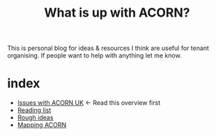 #+title: What is up with ACORN?
#+HTML_HEAD: <link rel="stylesheet" type="text/css" href="style.css">

This is personal blog for ideas & resources I think are useful for tenant organising. If people want to help with anything let me know.

* index
- [[file:issues.org][Issues with ACORN UK]]   <- Read this overview first
- [[file:reading-list.org][Reading list]]
- [[file:ideas.org][Rough ideas]]
- [[file:mapping acorn.org][Mapping ACORN]]
